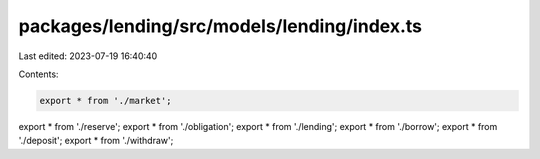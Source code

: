 packages/lending/src/models/lending/index.ts
============================================

Last edited: 2023-07-19 16:40:40

Contents:

.. code-block:: ts

    export * from './market';
export * from './reserve';
export * from './obligation';
export * from './lending';
export * from './borrow';
export * from './deposit';
export * from './withdraw';


